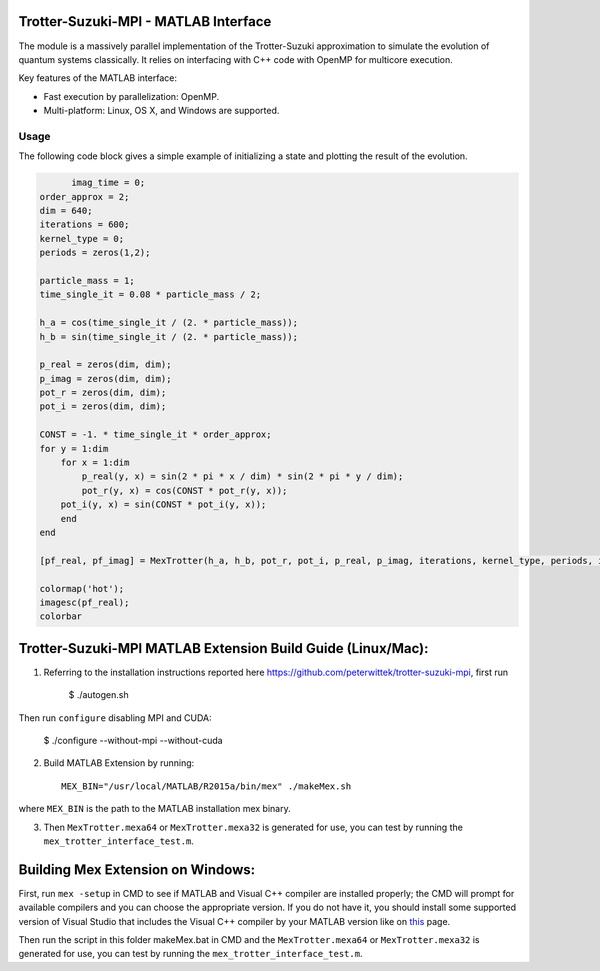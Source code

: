 Trotter-Suzuki-MPI - MATLAB Interface
=====================================

The module is a massively parallel implementation of the Trotter-Suzuki approximation to simulate the evolution of quantum systems classically. It relies on interfacing with C++ code with OpenMP for multicore execution.

Key features of the MATLAB interface:

* Fast execution by parallelization: OpenMP.
* Multi-platform: Linux, OS X, and Windows are supported.

Usage
------
The following code block gives a simple example of initializing a state and plotting the result of the evolution.

.. code-block:: python
		
	imag_time = 0;
  order_approx = 2;
  dim = 640;
  iterations = 600;
  kernel_type = 0;
  periods = zeros(1,2);
  
  particle_mass = 1;
  time_single_it = 0.08 * particle_mass / 2;
  
  h_a = cos(time_single_it / (2. * particle_mass));
  h_b = sin(time_single_it / (2. * particle_mass));
  
  p_real = zeros(dim, dim);
  p_imag = zeros(dim, dim);
  pot_r = zeros(dim, dim);
  pot_i = zeros(dim, dim);
  
  CONST = -1. * time_single_it * order_approx;
  for y = 1:dim
      for x = 1:dim
          p_real(y, x) = sin(2 * pi * x / dim) * sin(2 * pi * y / dim);
          pot_r(y, x) = cos(CONST * pot_r(y, x));
      pot_i(y, x) = sin(CONST * pot_i(y, x));
      end
  end
  
  [pf_real, pf_imag] = MexTrotter(h_a, h_b, pot_r, pot_i, p_real, p_imag, iterations, kernel_type, periods, imag_time);
  
  colormap('hot');
  imagesc(pf_real);
  colorbar
  
Trotter-Suzuki-MPI MATLAB Extension Build Guide (Linux/Mac):
================================

1. Referring to the installation instructions reported here https://github.com/peterwittek/trotter-suzuki-mpi, first run

    $ ./autogen.sh

Then run ``configure`` disabling MPI and CUDA:

    $ ./configure --without-mpi --without-cuda
 
2. Build MATLAB Extension by running:
   ::
      MEX_BIN="/usr/local/MATLAB/R2015a/bin/mex" ./makeMex.sh
    
where ``MEX_BIN`` is the path to the MATLAB installation mex binary.

3. Then ``MexTrotter.mexa64`` or ``MexTrotter.mexa32`` is generated for use, you can test by running the ``mex_trotter_interface_test.m``.

Building Mex Extension on Windows:
===================================

First, run ``mex -setup`` in CMD to see if MATLAB and Visual C++ compiler are installed properly; the CMD will prompt for available compilers and you can choose the appropriate version. If you do not have it, you should install some supported version of Visual Studio that includes the Visual C++ compiler by your MATLAB version like on `this <http://www.mathworks.com/support/compilers/R2015a/index.html?sec=win64/>`_ page.

Then run the script in this folder makeMex.bat in CMD and the ``MexTrotter.mexa64`` or ``MexTrotter.mexa32`` is generated for use, you can test by running the ``mex_trotter_interface_test.m``.
